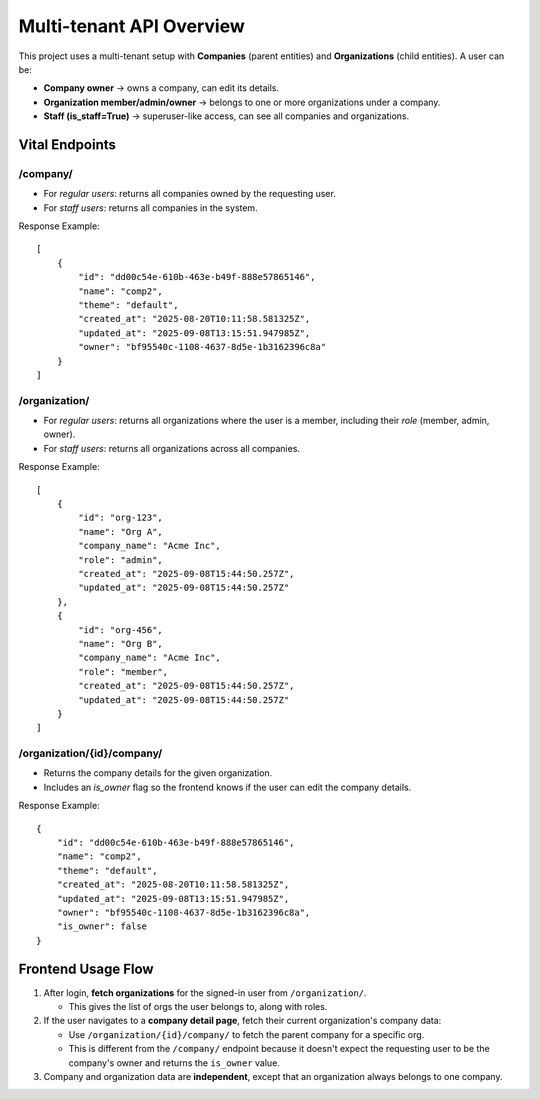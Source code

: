 Multi-tenant API Overview
========================

This project uses a multi-tenant setup with **Companies** (parent entities) 
and **Organizations** (child entities). A user can be:

- **Company owner** → owns a company, can edit its details.
- **Organization member/admin/owner** → belongs to one or more organizations under a company.
- **Staff (is_staff=True)** → superuser-like access, can see all companies and organizations.

Vital Endpoints
--------------

**/company/**
~~~~~~~~~~~~
- For *regular users*: returns all companies owned by the requesting user.
- For *staff users*: returns all companies in the system.

Response Example::

    [
        {
            "id": "dd00c54e-610b-463e-b49f-888e57865146",
            "name": "comp2",
            "theme": "default",
            "created_at": "2025-08-20T10:11:58.581325Z",
            "updated_at": "2025-09-08T13:15:51.947985Z",
            "owner": "bf95540c-1108-4637-8d5e-1b3162396c8a"
        }
    ]


**/organization/**
~~~~~~~~~~~~~~~~~~
- For *regular users*: returns all organizations where the user is a member, 
  including their `role` (member, admin, owner).
- For *staff users*: returns all organizations across all companies.

Response Example::

    [
        {
            "id": "org-123",
            "name": "Org A",
            "company_name": "Acme Inc",
            "role": "admin",
            "created_at": "2025-09-08T15:44:50.257Z",
            "updated_at": "2025-09-08T15:44:50.257Z"
        },
        {
            "id": "org-456",
            "name": "Org B",
            "company_name": "Acme Inc",
            "role": "member",
            "created_at": "2025-09-08T15:44:50.257Z",
            "updated_at": "2025-09-08T15:44:50.257Z"
        }
    ]


**/organization/{id}/company/**
~~~~~~~~~~~~~~~~~~~~~~~~~~~~~~~
- Returns the company details for the given organization.
- Includes an `is_owner` flag so the frontend knows if the user 
  can edit the company details.

Response Example::

    {
        "id": "dd00c54e-610b-463e-b49f-888e57865146",
        "name": "comp2",
        "theme": "default",
        "created_at": "2025-08-20T10:11:58.581325Z",
        "updated_at": "2025-09-08T13:15:51.947985Z",
        "owner": "bf95540c-1108-4637-8d5e-1b3162396c8a",
        "is_owner": false
    }


Frontend Usage Flow
-------------------

1. After login, **fetch organizations** for the signed-in user from ``/organization/``.

   - This gives the list of orgs the user belongs to, along with roles.

2. If the user navigates to a **company detail page**, fetch their current organization's company data:

   - Use ``/organization/{id}/company/`` to fetch the parent company for a specific org.
   - This is different from the  ``/company/`` endpoint because it doesn't expect the requesting user to be the company's owner and returns the ``is_owner`` value. 

3. Company and organization data are **independent**, except that an organization always belongs to one company.



.. mermaid::

   sequenceDiagram
       participant U as User
       participant FE as Frontend App
       participant API as Backend API

       U->>FE: Login with credentials
       FE->>API: POST /auth/login
       API-->>FE: 200 OK + JWT/Session

       Note over FE: After login, fetch orgs

       FE->>API: GET /organization/
       API-->>FE: List of organizations (with role & company_name)

       alt User navigates to company detail page
           FE->>API: GET /organization/{id}/company/
           API-->>FE: Company details + is_owner flag
       end


